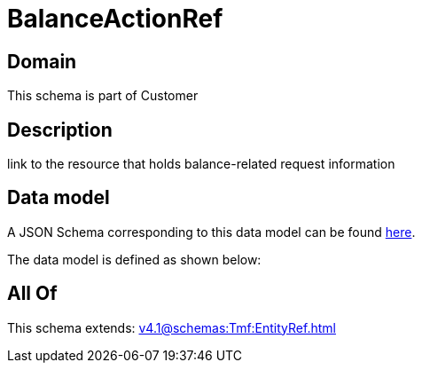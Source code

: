 = BalanceActionRef

[#domain]
== Domain

This schema is part of Customer

[#description]
== Description

link to the resource that holds balance-related request information


[#data_model]
== Data model

A JSON Schema corresponding to this data model can be found https://tmforum.org[here].

The data model is defined as shown below:


[#all_of]
== All Of

This schema extends: xref:v4.1@schemas:Tmf:EntityRef.adoc[]
